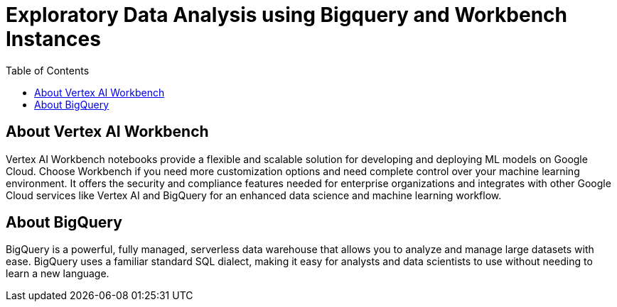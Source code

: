 = Exploratory Data Analysis using Bigquery and Workbench Instances 
:toc: manual

== About Vertex AI Workbench

Vertex AI Workbench notebooks provide a flexible and scalable solution for developing and deploying ML models on Google Cloud. Choose Workbench if you need more customization options and need complete control over your machine learning environment. It offers the security and compliance features needed for enterprise organizations and integrates with other Google Cloud services like Vertex AI and BigQuery for an enhanced data science and machine learning workflow.

== About BigQuery

BigQuery is a powerful, fully managed, serverless data warehouse that allows you to analyze and manage large datasets with ease. BigQuery uses a familiar standard SQL dialect, making it easy for analysts and data scientists to use without needing to learn a new language.
